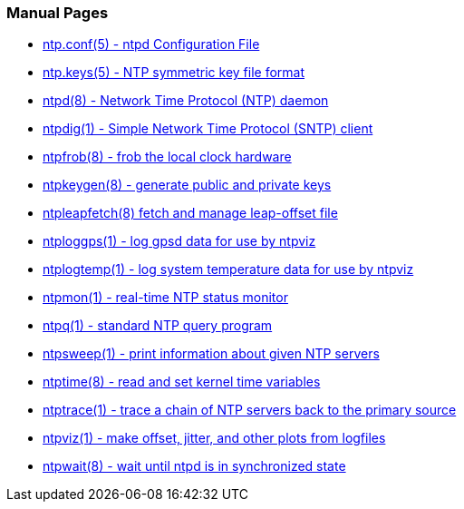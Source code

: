 === Manual Pages

* link:ntp_conf.html[+ntp.conf(5)+ - ntpd Configuration File]
* link:ntp_keys.html[+ntp.keys(5)+ - NTP symmetric key file format]
* link:ntpd.html[+ntpd(8)+ - Network Time Protocol (NTP) daemon]
* link:ntpdig.html[+ntpdig(1)+ - Simple Network Time Protocol (SNTP) client]
* link:ntpfrob.html[+ntpfrob(8)+ - frob the local clock hardware]
* link:ntpkeygen.html[+ntpkeygen(8)+ - generate public and private keys]
* link:ntpleapfetch.html[+ntpleapfetch(8)+ fetch and manage leap-offset file]
* link:ntploggps.html[+ntploggps(1)+ - log gpsd data for use by ntpviz]
* link:ntplogtemp.html[+ntplogtemp(1)+ - log system temperature data for use by ntpviz]
* link:ntpmon.html[+ntpmon(1)+ - real-time NTP status monitor]
* link:ntpq.html[+ntpq(1)+ - standard NTP query program]
* link:ntpsweep.html[+ntpsweep(1)+ - print information about given NTP servers]
* link:ntptime.html[+ntptime(8)+ - read and set kernel time variables]
* link:ntptrace.html[+ntptrace(1)+ - trace a chain of NTP servers back to the primary source]
* link:ntpviz.html[+ntpviz(1)+ - make offset, jitter, and other plots from logfiles]
* link:ntpwait.html[+ntpwait(8)+ - wait until ntpd is in synchronized state]

